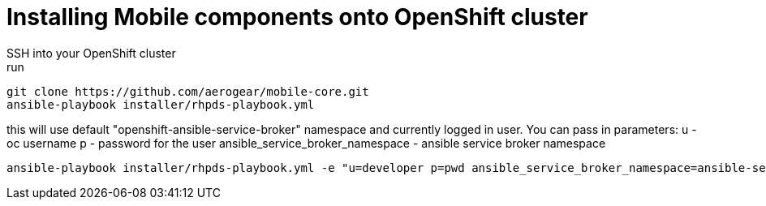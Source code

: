 = Installing Mobile components onto OpenShift cluster
SSH into your OpenShift cluster
run:
```bash
git clone https://github.com/aerogear/mobile-core.git
ansible-playbook installer/rhpds-playbook.yml
```
this will use default "openshift-ansible-service-broker" namespace and currently logged in user.
You can pass in parameters:
u - oc username
p - password for the user
ansible_service_broker_namespace - ansible service broker namespace

```bash
ansible-playbook installer/rhpds-playbook.yml -e "u=developer p=pwd ansible_service_broker_namespace=ansible-service-broker"
```
